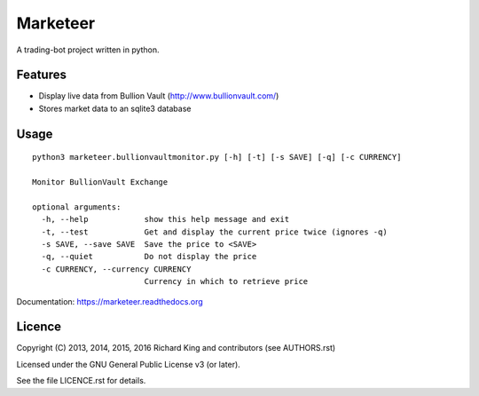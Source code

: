 ===============================
Marketeer
===============================

A trading-bot project written in python.

.. image:: https://badge.waffle.io/graphiclunarkid/marketeer.png?label=ready
    :target: http://waffle.io/graphiclunarkid/marketeer

.. image:: https://travis-ci.org/graphiclunarkid/marketeer.png?branch=master
    :target: https://travis-ci.org/graphiclunarkid/marketeer

.. image:: https://coveralls.io/repos/graphiclunarkid/marketeer/badge.png?branch=master
    :target: https://coveralls.io/r/graphiclunarkid/marketeer?branch=master

Features
--------

* Display live data from Bullion Vault (http://www.bullionvault.com/)
* Stores market data to an sqlite3 database

Usage
-----

::

    python3 marketeer.bullionvaultmonitor.py [-h] [-t] [-s SAVE] [-q] [-c CURRENCY]

    Monitor BullionVault Exchange

    optional arguments:
      -h, --help            show this help message and exit
      -t, --test            Get and display the current price twice (ignores -q)
      -s SAVE, --save SAVE  Save the price to <SAVE>
      -q, --quiet           Do not display the price
      -c CURRENCY, --currency CURRENCY
                            Currency in which to retrieve price

Documentation: https://marketeer.readthedocs.org

Licence
-------
Copyright (C) 2013, 2014, 2015, 2016 Richard King and contributors (see AUTHORS.rst)

Licensed under the GNU General Public License v3 (or later).

See the file LICENCE.rst for details.
